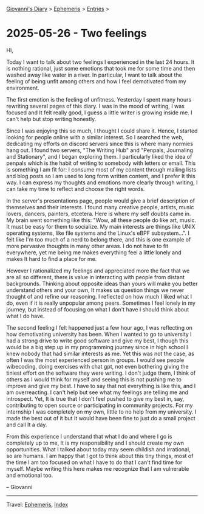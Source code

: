 #+startup: content indent

[[file:../index.org][Giovanni's Diary]] > [[file:ephemeris.org][Ephemeris]] > [[file:entries.org][Entries]] >

* 2025-05-26 - Two feelings
:PROPERTIES:
:RSS: true
:DATE: 26 May 2025 00:00 GMT
:CATEGORY: Ephemeris
:AUTHOR: Giovanni Santini
:LINK: https://giovanni-diary.netlify.app/ephemeris/2025-05-26.html
:END:
#+INDEX: Giovanni's Diary!Ephemeris!2025-05-26 - Two feelings

Hi,

Today I want to talk about two feelings I experienced in the last 24
hours.  It is nothing rational, just some emotions that took me for
some time and then washed away like water in a river.  In particular,
I want to talk about the feeling of being unfit among others and how I
feel demotivated from my environment.

The first emotion is the feeling of unfitness. Yesterday I spent
many hours rewriting several pages of this diary. I was in the mood
of writing, I was focused and It felt really good, I guess a little
writer is growing inside me. I can't help but stop writing honestly.

Since I was enjoying this so much, I thought I could share it. Hence,
I started looking for people online with a similar interest. So I
searched the web, dedicating my efforts on discord servers since this
is where many normies hang out. I found two servers, "The Writing Hub"
and "Penpals, Journaling and Stationary", and I began exploring
them. I particularly liked the idea of penpals which is the habit of
writing to somebody with letters or email. This is something I am fit
for: I consume most of my content through mailing lists and blog posts
so I am used to long form written content, and I prefer It this
way. I can express my thoughts and emotions more clearly through
writing, I can take my time to reflect and choose the right words.

In the server's presentations page, people would give a brief
description of themselves and their interests. I found many creative
people, artists, music lovers, dancers, painters, etcetera.  Here is
where my self doubts came in. My brain went something like this: "Wow,
all these people do like art, music. It must be easy for them to
socialize. My main interests are things like UNIX operating systems,
like file systems and the Linux's eBPF subsystem...". I felt like I'm
too much of a nerd to belong there, and this is one example of more
pervasive thoughts in many other areas. I do not have to fit
everywhere, yet me being me makes everything feel a little lonely and
makes It hard to find a place for me.

However I rationalized my feelings and appreciated more the fact that
we are all so different, there is value in interacting with people
from distant backgrounds. Thinking about opposite ideas than yours
will make you better understand others and your own, It makes us
question things we never thought of and refine our reasoning. I
reflected on how much I liked what I do, even if it is really
unpopular among peers. Sometimes I feel lonely in my journey, but
instead of focusing on what I don't have I should think about what
I do have.

The second feeling I felt happened just a few hour ago, I was
reflecting on how demotivating university has been. When I wanted to
go to university I had a strong drive to write good software and give
my best, I though this would be a big step up in my programming
journey since in high school I knew nobody that had similar interests
as me. Yet this was not the case, as often I was the most experienced
person in groups. I would see people wibecoding, doing exercises with
chat gpt, not even bothering giving the tiniest effort on the software
they were writing. I don't judge them, I think of others as I would
think for myself and seeing this is not pushing me to improve and give
my best. I have to say that not everything is like this, and I am
overreacting. I can't help but see what my feelings are telling me and
introspect. Yet, It is true that I don't feel pushed to give my best
in, say, contributing to open source or participating in community
projects. For my internship I was completely on my own, little to no
help from my university. I made the best out of it but It would have
been fine to just do a small project and call It a day.

From this experience I understand that what I do and where I go is
completely up to me, It is my responsibility and I should create my
own opportunities. What I talked about today may seem childish and
irrational, so are humans. I am happy that I got to think about this
tiny things, most of the time I am too focused on what I have to do
that I can't find time for myself. Maybe writing this here makes me
recognize that I am vulnerable and emotional too.

-- Giovanni

-----

Travel: [[file:ephemeris.org][Ephemeris]], [[file:../theindex.org][Index]] 
